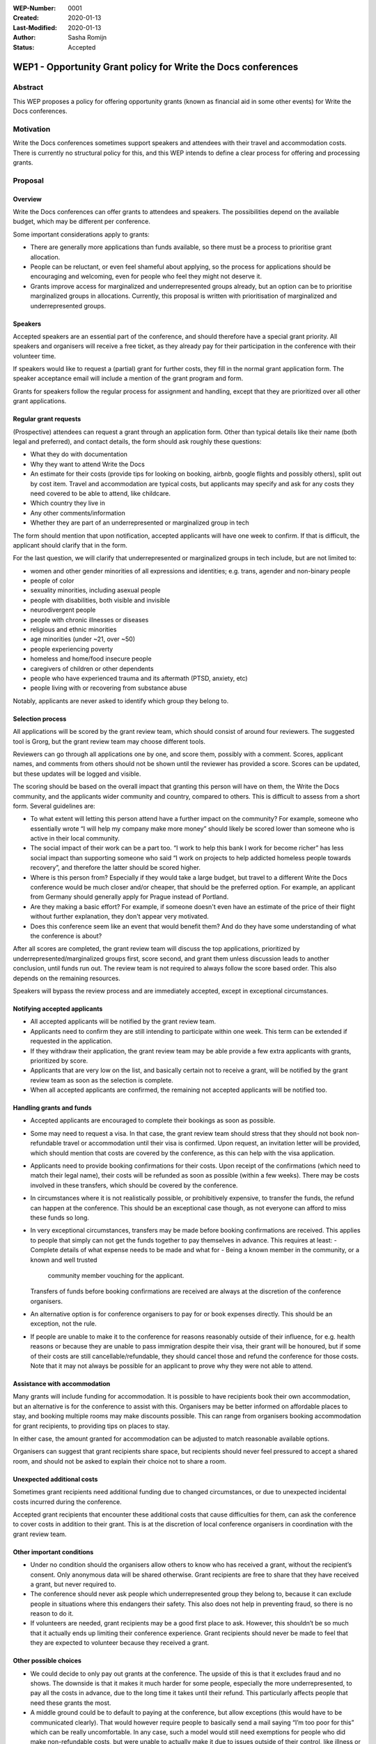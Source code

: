:WEP-Number: 0001
:Created: 2020-01-13
:Last-Modified: 2020-01-13
:Author: Sasha Romijn
:Status: Accepted 

WEP1 - Opportunity Grant policy for Write the Docs conferences
~~~~~~~~~~~~~~~~~~~~~~~~~~~~~~~~~~~~~~~~~~~~~~~~~~~~~~~~~~~~~~

Abstract
========

This WEP proposes a policy for offering opportunity grants (known as
financial aid in some other events) for Write the Docs conferences.

Motivation
==========

Write the Docs conferences sometimes support speakers and attendees
with their travel and accommodation costs. There is currently no
structural policy for this, and this WEP intends to define a clear
process for offering and processing grants.

Proposal
========

Overview
--------

Write the Docs conferences can offer grants to attendees and speakers.
The possibilities depend on the available budget, which may be different
per conference.

Some important considerations apply to grants:

* There are generally more applications than funds available, so there must
  be a process to prioritise grant allocation.
* People can be reluctant, or even feel shameful about applying, so the process
  for applications should be encouraging and welcoming, even for people who
  feel they might not deserve it.
* Grants improve access for marginalized and underrepresented groups already,
  but an option can be to prioritise marginalized groups in allocations.
  Currently, this proposal is written with prioritisation of marginalized and
  underrepresented groups.

Speakers
--------

Accepted speakers are an essential part of the conference, and should
therefore have a special grant priority. All speakers and organisers will
receive a free ticket, as they already pay for their participation in the
conference with their volunteer time.

If speakers would like to request a (partial) grant for further costs,
they fill in the normal grant application form. The speaker acceptance
email will include a mention of the grant program and form.

Grants for speakers follow the regular process for assignment and handling,
except that they are prioritized over all other grant applications.

Regular grant requests
----------------------

(Prospective) attendees can request a grant through an application form.
Other than typical details like their name (both legal and preferred),
and contact details, the form should ask roughly these questions:

* What they do with documentation
* Why they want to attend Write the Docs
* An estimate for their costs (provide tips for looking on booking, airbnb,
  google flights and possibly others), split out by cost item.
  Travel and accommodation are typical costs, but applicants may specify
  and ask for any costs they need covered to be able to attend, like childcare.
* Which country they live in
* Any other comments/information
* Whether they are part of an underrepresented or marginalized group in tech

The form should mention that upon notification, accepted applicants will 
have one week to confirm. If that is difficult, the applicant should clarify
that in the form.

For the last question, we will clarify that underrepresented or marginalized 
groups in tech include, but are not limited to:

* women and other gender minorities of all expressions and identities;
  e.g. trans, agender and non-binary people
* people of color
* sexuality minorities, including asexual people
* people with disabilities, both visible and invisible
* neurodivergent people
* people with chronic illnesses or diseases
* religious and ethnic minorities
* age minorities (under ~21, over ~50)
* people experiencing poverty
* homeless and home/food insecure people
* caregivers of children or other dependents
* people who have experienced trauma and its aftermath (PTSD, anxiety, etc)
* people living with or recovering from substance abuse

Notably, applicants are never asked to identify which group they belong to.

Selection process
-----------------

All applications will be scored by the grant review team, which should
consist of around four reviewers. The suggested tool is Grorg, but the
grant review team may choose different tools.

Reviewers can go through all applications one by one, and score them,
possibly with a comment. Scores, applicant names, and comments from others
should not be shown until the reviewer has provided a score. Scores can be
updated, but these updates will be logged and visible.

The scoring should be based on the overall impact that granting this person
will have on them, the Write the Docs community, and the applicants wider
community and country, compared to others.
This is difficult to assess from a short form. Several guidelines are:

* To what extent will letting this person attend have a further impact on the
  community? For example, someone who essentially wrote “I will help my
  company make more money” should likely be scored lower than someone who is
  active in their local community.
* The social impact of their work can be a part too. “I work to help this
  bank I work for become richer” has less social impact than supporting someone
  who said “I work on projects to help addicted homeless people towards recovery”,
  and therefore the latter should be scored higher.
* Where is this person from? Especially if they would take a large budget, but 
  travel to a different Write the Docs conference would be much closer and/or cheaper,
  that should be the preferred option. For example, an applicant from Germany
  should generally apply for Prague instead of Portland.
* Are they making a basic effort? For example, if someone doesn't even have an
  estimate of the price of their flight without further explanation, they don't
  appear very motivated.
* Does this conference seem like an event that would benefit them? And do
  they have some understanding of what the conference is about?

After all scores are completed, the grant review team will discuss the top
applications, prioritized by underrepresented/marginalized groups first,
score second, and grant them unless discussion leads to another conclusion,
until funds run out. The review team is not required to always follow the
score based order. This also depends on the remaining resources.

Speakers will bypass the review process and are immediately accepted, except
in exceptional circumstances.

Notifying accepted applicants
-----------------------------

* All accepted applicants will be notified by the grant review team.
* Applicants need to confirm they are still intending to participate
  within one week. This term can be extended if requested in the
  application.
* If they withdraw their application, the grant review team may be able
  provide a few extra applicants with grants, prioritized by score.
* Applicants that are very low on the list, and basically certain not to
  receive a grant, will be notified by the grant review team as soon as
  the selection is complete.
* When all accepted applicants are confirmed, the remaining not accepted
  applicants will be notified too.

Handling grants and funds
-------------------------

* Accepted applicants are encouraged to complete their bookings as soon
  as possible.
* Some may need to request a visa. In that case, the grant review team
  should stress that they should not book non-refundable travel or
  accommodation until their visa is confirmed. Upon request, an invitation
  letter will be provided, which should mention that costs are covered
  by the conference, as this can help with the visa application.
* Applicants need to provide booking confirmations for their costs.
  Upon receipt of the confirmations (which need to match their legal name),
  their costs will be refunded as soon as possible (within a few weeks).
  There may be costs involved in these transfers, which should be covered
  by the conference.
* In circumstances where it is not realistically possible, or prohibitively
  expensive, to transfer the funds, the refund can happen at the conference.
  This should be an exceptional case though, as not everyone can afford to
  miss these funds so long.
* In very exceptional circumstances, transfers may be made before booking
  confirmations are received. This applies to people that simply can not
  get the funds together to pay themselves in advance. This requires at least:
  - Complete details of what expense needs to be made and what for
  - Being a known member in the community, or a known and well trusted
    community member vouching for the applicant.
  Transfers of funds before booking confirmations are received are always
  at the discretion of the conference organisers.
* An alternative option is for conference organisers to pay for or book
  expenses directly. This should be an exception, not the rule.
* If people are unable to make it to the conference for reasons reasonably 
  outside of their influence, for e.g. health reasons or because they are
  unable to pass immigration despite their visa, their grant will be honoured,
  but if some of their costs are still cancellable/refundable, they should 
  cancel those and refund the conference for those costs.
  Note that it may not always be possible for an applicant to prove why they
  were not able to attend.

Assistance with accommodation
-----------------------------

Many grants will include funding for accommodation. It is possible to have
recipients book their own accommodation, but an alternative is for the
conference to assist with this. Organisers may be better informed on
affordable places to stay, and booking multiple rooms may make discounts
possible. This can range from organisers booking accommodation for grant
recipients, to providing tips on places to stay.

In either case, the amount granted for accommodation can be adjusted to
match reasonable available options.

Organisers can suggest that grant recipients share space, but recipients
should never feel pressured to accept a shared room, and should not be asked
to explain their choice not to share a room.

Unexpected additional costs
---------------------------

Sometimes grant recipients need additional funding due to changed
circumstances, or due to unexpected incidental costs incurred during the
conference.

Accepted grant recipients that encounter these additional costs that cause
difficulties for them, can ask the conference to cover costs in addition to
their grant. This is at the discretion of local conference organisers in
coordination with the grant review team.

Other important conditions
--------------------------

* Under no condition should the organisers allow others to know who has
  received a grant, without the recipient’s consent. Only anonymous data
  will be shared otherwise. Grant recipients are free to share that they
  have received a grant, but never required to.
* The conference should never ask people which underrepresented group they
  belong to, because it can exclude people in situations where this endangers
  their safety. This also does not help in preventing fraud, so there is no
  reason to do it.
* If volunteers are needed, grant recipients may be a good first place to ask.
  However, this shouldn’t be so much that it actually ends up limiting their
  conference experience. Grant recipients should never be made to feel that
  they are expected to volunteer because they received a grant.

Other possible choices
----------------------

* We could decide to only pay out grants at the conference. The upside of this
  is that it excludes fraud and no shows. The downside is that it makes it much
  harder for some people, especially the more underrepresented, to pay all the
  costs in advance, due to the long time it takes until their refund.
  This particularly affects people that need these grants the most.
* A middle ground could be to default to paying at the conference, but allow 
  exceptions (this would have to be communicated clearly). That would however 
  require people to basically send a mail saying “I’m too poor for this” which 
  can be really uncomfortable. In any case, such a model would still need 
  exemptions for people who did make non-refundable costs, but were unable 
  to actually make it due to issues outside of their control, like illness 
  or being rejected at the border.
* We could decide not to bias towards underrepresented groups.

Other notes
-----------

Travel and accommodation for conference organisers are not in scope of
this policy.

Copyright
=========

This document is published under the `Creative Commons CC-BY 4.0 Attribution <https://creativecommons.org/licenses/by/4.0/>`_ license.
